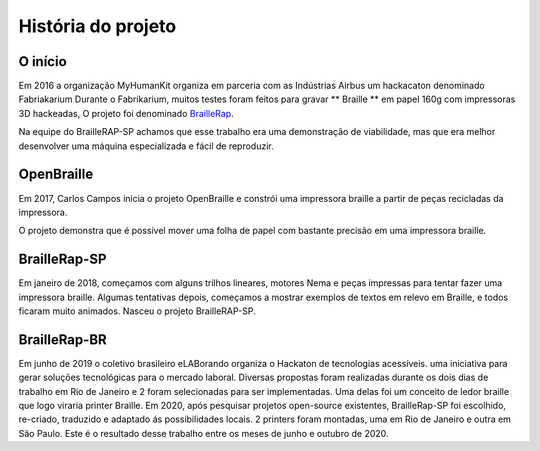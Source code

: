 História do projeto
==================================

O início
---------------

Em 2016 a organização MyHumanKit organiza em parceria com as Indústrias Airbus um hackacaton denominado Fabriakarium
Durante o Fabrikarium, muitos testes foram feitos para gravar ** Braille ** em papel 160g com impressoras 3D hackeadas,
O projeto foi denominado `BrailleRap <https://github.com/arthursw/BrailleRap/blob/master/Documentation/documentation-en.md>`_.

Na equipe do BrailleRAP-SP achamos que esse trabalho era uma demonstração de viabilidade, mas que era melhor desenvolver uma máquina especializada e fácil de reproduzir.

OpenBraille
-----------
Em 2017, Carlos Campos inicia o projeto OpenBraille e constrói uma impressora braille a partir de peças recicladas da impressora.

O projeto demonstra que é possível mover uma folha de papel com bastante precisão em uma impressora braille.

BrailleRap-SP
-------------
Em janeiro de 2018, começamos com alguns trilhos lineares, motores Nema e peças impressas para tentar fazer uma impressora braille. Algumas tentativas depois, começamos a mostrar exemplos de textos em relevo em Braille, e todos ficaram muito animados. Nasceu o projeto BrailleRAP-SP.
 

.. raw:: html

    <div style="position: relative; padding-bottom: 56.25%; height: 0; overflow: hidden; max-width: 100%; height: auto;">
	    <iframe width="560" height="315" src="https://www.youtube.com/embed/IYYWQi-H3YY" frameborder="0" allow="autoplay; encrypted-media" allowfullscreen style="position: absolute; top: 0; left: 0; width: 100%; height: 100%;"> </iframe> 
    </div>
    
BrailleRap-BR
-------------
Em junho de 2019 o coletivo brasileiro eLABorando organiza o Hackaton de tecnologias acessíveis. uma iniciativa para gerar soluções tecnológicas para o mercado laboral. Diversas propostas foram realizadas durante os dois dias de trabalho em Rio de Janeiro e 2 foram selecionadas para ser implementadas. Uma delas foi um conceito de ledor braille que logo viraria printer Braille. Em 2020, após pesquisar projetos open-source existentes, BrailleRap-SP foi escolhido, re-criado, traduzido e adaptado ás possibilidades locais. 2 printers foram montadas, uma em Rio de Janeiro e outra em São Paulo. Este é o resultado desse trabalho entre os meses de junho e outubro de 2020.

